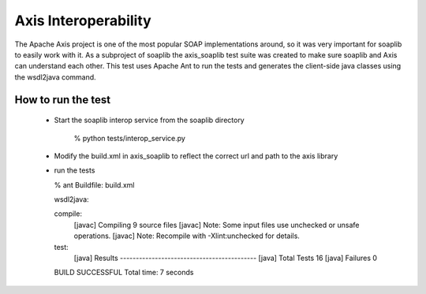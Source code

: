 Axis Interoperability 
=====================

The Apache Axis project is one of the most popular SOAP implementations around,
so it was very important for soaplib to easily work with it. As a subproject of
soaplib the axis_soaplib test suite was created to make sure soaplib and Axis
can understand each other. This test uses Apache Ant to run the tests and
generates the client-side java classes using the wsdl2java command.

How to run the test
-------------------

    * Start the soaplib interop service from the soaplib directory

       % python tests/interop_service.py

    * Modify the build.xml in axis_soaplib to reflect the correct url and path to the axis library
    * run the tests

      % ant
      Buildfile: build.xml

      wsdl2java:

      compile:
          [javac] Compiling 9 source files
          [javac] Note: Some input files use unchecked or unsafe operations.
          [javac] Note: Recompile with -Xlint:unchecked for details.

      test:
           [java] Results -------------------------------------------
           [java]         Total Tests 16
           [java]         Failures 0

      BUILD SUCCESSFUL
      Total time: 7 seconds


